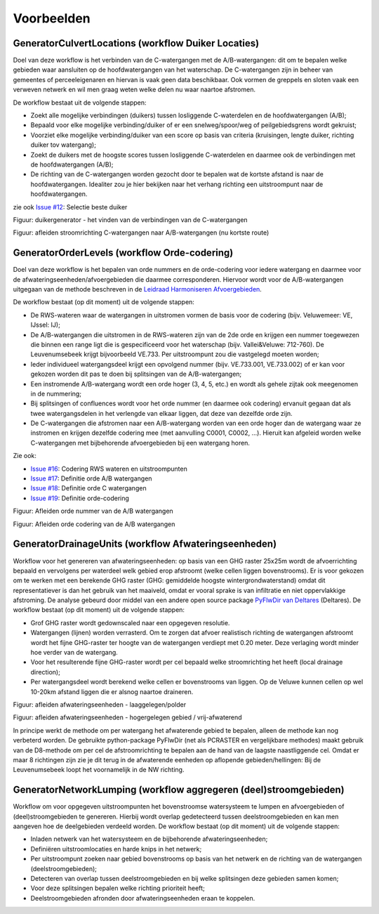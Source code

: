 Voorbeelden
=====================

GeneratorCulvertLocations (workflow Duiker Locaties)
^^^^^^^^^^^^^^^^^^^^^^^^^^^^
Doel van deze workflow is het verbinden van de C-watergangen met de A/B-watergangen: dit om te bepalen welke gebieden waar aansluiten op de hoofdwatergangen van het waterschap. 
De C-watergangen zijn in beheer van gemeentes of perceeleigenaren en hiervan is vaak geen data beschikbaar. 
Ook vormen de greppels en sloten vaak een verweven netwerk en wil men graag weten welke delen nu waar naartoe afstromen. 

De workflow bestaat uit de volgende stappen:

* Zoekt alle mogelijke verbindingen (duikers) tussen losliggende C-waterdelen en de hoofdwatergangen (A/B);
* Bepaald voor elke mogelijke verbinding/duiker of er een snelweg/spoor/weg of peilgebiedsgrens wordt gekruist;
* Voorziet elke mogelijke verbinding/duiker van een score op basis van criteria (kruisingen, lengte duiker, richting duiker tov watergang);
* Zoekt de duikers met de hoogste scores tussen losliggende C-waterdelen en daarmee ook de verbindingen met de hoofdwatergangen (A/B);
* De richting van de C-watergangen worden gezocht door te bepalen wat de kortste afstand is naar de hoofdwatergangen. Idealiter zou je hier bekijken naar het verhang richting een uitstroompunt naar de hoofdwatergangen.

zie ook `Issue #12 <https://github.com/Sweco-NL/generator_drainage_units/issues/12#issuecomment-2446702722>`_: Selectie beste duiker 

.. image:: _static/generator_culvert_locations_1.jpg
    :alt: Generator Order Levels (workflow duiker-generator)
    :width: 800px
    :align: center

Figuur: duikergenerator - het vinden van de verbindingen van de C-watergangen

.. image:: _static/generator_culvert_locations_2.jpg
    :alt: Generator Order Levels (workflow duiker-generator)
    :width: 800px
    :align: center

Figuur: afleiden stroomrichting C-watergangen naar A/B-watergangen (nu kortste route)


GeneratorOrderLevels (workflow Orde-codering)
^^^^^^^^^^^^^^^^^^^^^^^^^^^^
Doel van deze workflow is het bepalen van orde nummers en de orde-codering voor iedere watergang en daarmee voor de afwateringseenheden/afvoergebieden die daarmee corresponderen. 
Hiervoor wordt voor de A/B-watergangen uitgegaan van de methode beschreven in de `Leidraad Harmoniseren Afvoergebieden <https://kennis.hunzeenaas.nl/file_auth.php/hunzeenaas/a/aa/Leidraden_Harmoniseren_Afvoergebieden_v1.1.pdf>`_. 

De workflow bestaat (op dit moment) uit de volgende stappen:

* De RWS-wateren waar de watergangen in uitstromen vormen de basis voor de codering (bijv. Veluwemeer: VE, IJssel: IJ);
* De A/B-watergangen die uitstromen in de RWS-wateren zijn van de 2de orde en krijgen een nummer toegewezen die binnen een range ligt die is gespecificeerd voor het waterschap (bijv. Vallei&Veluwe: 712-760). De Leuvenumsebeek krijgt bijvoorbeeld VE.733. Per uitstroompunt zou die vastgelegd moeten worden;
* Ieder individueel watergangsdeel krijgt een opvolgend nummer (bijv. VE.733.001, VE.733.002) of er kan voor gekozen worden dit pas te doen bij splitsingen van de A/B-watergangen;
* Een instromende A/B-watergang wordt een orde hoger (3, 4, 5, etc.) en wordt als gehele zijtak ook meegenomen in de nummering;
* Bij splitsingen of confluences wordt voor het orde nummer (en daarmee ook codering) ervanuit gegaan dat als twee watergangsdelen in het verlengde van elkaar liggen, dat deze van dezelfde orde zijn.
* De C-watergangen die afstromen naar een A/B-watergang worden van een orde hoger dan de watergang waar ze instromen en krijgen dezelfde codering mee (met aanvulling C0001, C0002, ...). Hieruit kan afgeleid worden welke C-watergangen met bijbehorende afvoergebieden bij een watergang horen.

Zie ook: 

* `Issue #16 <https://github.com/Sweco-NL/generator_drainage_units/issues/16#issuecomment-2558479293>`_: Codering RWS wateren en uitstroompunten
* `Issue #17 <https://github.com/Sweco-NL/generator_drainage_units/issues/17#issuecomment-2516835304>`_: Definitie orde A/B watergangen
* `Issue #18 <https://github.com/Sweco-NL/generator_drainage_units/issues/18#issue-2629773652>`_: Definitie orde C watergangen
* `Issue #19 <https://github.com/Sweco-NL/generator_drainage_units/issues/20#issuecomment-2558543651>`_: Definitie orde-codering

.. image:: _static/generator_order_levels_1.jpg
    :alt: Generator Order Levels (workflow orde-codering)
    :width: 800px
    :align: center

Figuur: Afleiden orde nummer van de A/B watergangen

.. image:: _static/generator_order_levels_2.jpg
    :alt: Generator Order Levels (workflow orde-codering)
    :width: 800px
    :align: center

Figuur: Afleiden orde codering van de A/B watergangen


GeneratorDrainageUnits (workflow Afwateringseenheden)
^^^^^^^^^^^^^^^^^^^^^^^^^^^^
Workflow voor het genereren van afwateringseenheden: op basis van een GHG raster 25x25m wordt de afvoerrichting bepaald en vervolgens per waterdeel welk gebied erop afstroomt (welke cellen liggen bovenstrooms). 
Er is voor gekozen om te werken met een berekende GHG raster (GHG: gemiddelde hoogste wintergrondwaterstand) omdat dit representatiever is dan het gebruik van het maaiveld, omdat er vooral sprake is van infiltratie en niet oppervlakkige afstroming. 
De analyse gebeurd door middel van een andere open source package `PyFlwDir van Deltares <https://github.com/Deltares/pyflwdir>`_ (Deltares). 
De workflow bestaat (op dit moment) uit de volgende stappen:

* Grof GHG raster wordt gedownscaled naar een opgegeven resolutie.
* Watergangen (lijnen) worden verrasterd. Om te zorgen dat afvoer realistisch richting de watergangen afstroomt wordt het fijne GHG-raster ter hoogte van de watergangen verdiept met 0.20 meter. Deze verlaging wordt minder hoe verder van de watergang.
* Voor het resulterende fijne GHG-raster wordt per cel bepaald welke stroomrichting het heeft (local drainage direction);
* Per watergangsdeel wordt berekend welke cellen er bovenstrooms van liggen. Op de Veluwe kunnen cellen op wel 10-20km afstand liggen die er alsnog naartoe draineren.

.. image:: _static/generator_drainage_units_1.jpg
    :alt: Generator Drainage Units (workflow afwateringseenheden)
    :width: 800px
    :align: center

Figuur: afleiden afwateringseenheden - laaggelegen/polder

.. image:: _static/generator_drainage_units_2.jpg
    :alt: Generator Drainage Units (workflow afwateringseenheden)
    :width: 800px
    :align: center

Figuur: afleiden afwateringseenheden - hogergelegen gebied / vrij-afwaterend

In principe werkt de methode om per watergang het afwaterende gebied te bepalen, alleen de methode kan nog verbeterd worden.
De gebruikte python-package PyFlwDir (net als PCRASTER en vergelijkbare methodes) maakt gebruik van de D8-methode om per cel de afstroomrichting te bepalen aan de hand van de laagste naastliggende cel.
Omdat er maar 8 richtingen zijn zie je dit terug in de afwaterende eenheden op aflopende gebieden/hellingen: Bij de Leuvenumsebeek loopt het voornamelijk in de NW richting.

.. image:: _static/ghg_leuvenumsebeek_1.jpg
    :alt: Generator Drainage Units (workflow afwateringseenheden)
    :width: 400px

.. image:: _static/afwaterende_eenheden_leuvenumsebeek_1.jpg
    :alt: Generator Drainage Units (workflow afwateringseenheden)
    :width: 400px


GeneratorNetworkLumping (workflow aggregeren (deel)stroomgebieden)
^^^^^^^^^^^^^^^^^^^^^^^^^^^^
Workflow om voor opgegeven uitstroompunten het bovenstroomse watersysteem te lumpen en afvoergebieden of (deel)stroomgebieden te genereren. Hierbij wordt overlap gedetecteerd tussen deelstroomgebieden en kan men aangeven hoe de deelgebieden verdeeld worden.
De workflow bestaat (op dit moment) uit de volgende stappen:

* Inladen netwerk van het watersysteem en de bijbehorende afwateringseenheden;
* Definiëren uitstroomlocaties en harde knips in het netwerk;
* Per uitstroompunt zoeken naar gebied bovenstrooms op basis van het netwerk en de richting van de watergangen (deelstroomgebieden);
* Detecteren van overlap tussen deelstroomgebieden en bij welke splitsingen deze gebieden samen komen;
* Voor deze splitsingen bepalen welke richting prioriteit heeft;
* Deelstroomgebieden afronden door afwateringseenheden eraan te koppelen.


